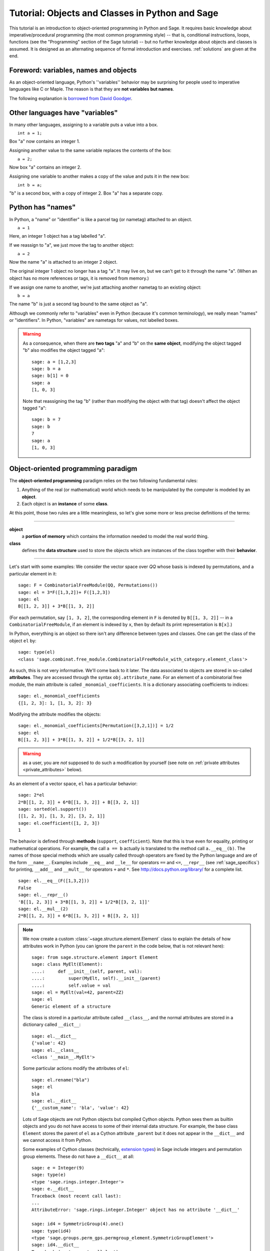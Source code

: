 .. _tutorial-objects-and-classes:

================================================
Tutorial: Objects and Classes in Python and Sage
================================================

.. MODULEAUTHOR:: Florent Hivert <florent.hivert@univ-rouen.fr>

.. linkall

This tutorial is an introduction to object-oriented programming in Python and
Sage. It requires basic knowledge about imperative/procedural programming (the
most common programming style) -- that is, conditional instructions, loops,
functions (see the "Programming" section of the Sage tutorial) -- but no further knowledge
about objects and classes is assumed. It is designed as an alternating
sequence of formal introduction and exercises. :ref:`solutions` are given at
the end.


Foreword: variables, names and objects
======================================

As an object-oriented language, Python's ''variables'' behavior may be
surprising for people used to imperative languages like C or Maple. The reason
is that they are **not variables but names**.

The following explanation is `borrowed from
David Goodger <http://python.net/~goodger/projects/pycon/2007/idiomatic/handout.html#python-has-names>`_.

Other languages have "variables"
================================

.. container:: handout

   In many other languages, assigning to a variable puts a value into
   a box.

.. list-table::
   :class: incremental borderless

   * - ::

           int a = 1;

     - .. image:: media/a1box.png
          :class: incremental

.. container:: handout

   Box "a" now contains an integer 1.

   Assigning another value to the same variable replaces the contents
   of the box:

.. list-table::
   :class: incremental borderless

   * - ::

           a = 2;

     - .. image:: media/a2box.png
          :class: incremental

.. container:: handout

   Now box "a" contains an integer 2.

   Assigning one variable to another makes a copy of the value and
   puts it in the new box:

.. list-table::
   :class: incremental borderless

   * - ::

           int b = a;

     - .. image:: media/b2box.png
          :class: incremental

     - .. image:: media/a2box.png
          :class: incremental

.. container:: handout

   "b" is a second box, with a copy of integer 2.  Box "a" has a
   separate copy.


Python has "names"
==================

.. container:: handout

   In Python, a "name" or "identifier" is like a parcel tag (or
   nametag) attached to an object.

.. list-table::
   :class: incremental borderless

   * - ::

           a = 1

     - .. image:: media/a1tag.png
          :class: incremental

.. container:: handout

   Here, an integer 1 object has a tag labelled "a".

   If we reassign to "a", we just move the tag to another object:

.. list-table::
   :class: incremental borderless

   * - ::

           a = 2

     - .. image:: media/a2tag.png
          :class: incremental

     - .. image:: media/1.png
          :class: incremental

.. container:: handout

   Now the name "a" is attached to an integer 2 object.

   The original integer 1 object no longer has a tag "a".  It may live
   on, but we can't get to it through the name "a".  (When an object
   has no more references or tags, it is removed from memory.)

   If we assign one name to another, we're just attaching another
   nametag to an existing object:

.. list-table::
   :class: incremental borderless

   * - ::

           b = a

     - .. image:: media/ab2tag.png
          :class: incremental

.. container:: handout

   The name "b" is just a second tag bound to the same object as "a".

   Although we commonly refer to "variables" even in Python (because
   it's common terminology), we really mean "names" or "identifiers".
   In Python, "variables" are nametags for values, not labelled boxes.

.. warning::

   As a consequence, when there are **two tags** "a" and "b" on the **same
   object**, modifying the object tagged "b" also modifies the object tagged
   "a"::

       sage: a = [1,2,3]
       sage: b = a
       sage: b[1] = 0
       sage: a
       [1, 0, 3]

   Note that reassigning the tag "b" (rather than modifying the object
   with that tag) doesn't affect the object tagged "a"::

       sage: b = 7
       sage: b
       7
       sage: a
       [1, 0, 3]

Object-oriented programming paradigm
====================================

The **object-oriented programming** paradigm relies on the two following
fundamental rules:

1. Anything of the real (or mathematical) world which needs to be manipulated
   by the computer is modeled by an **object**.

#. Each object is an **instance** of some **class**.

At this point, those two rules are a little meaningless, so let's give some
more or less precise definitions of the terms:

--------------------

**object**
   a **portion of memory** which contains the information needed to model
   the real world thing.

**class**
   defines the **data structure** used to store the objects which are instances
   of the class together with their **behavior**.

--------------------

Let's start with some examples: We consider the vector space over `\QQ` whose
basis is indexed by permutations, and a particular element in it:

::

    sage: F = CombinatorialFreeModule(QQ, Permutations())
    sage: el = 3*F([1,3,2])+ F([1,2,3])
    sage: el
    B[[1, 2, 3]] + 3*B[[1, 3, 2]]

(For each permutation, say ``[1, 3, 2]``, the corresponding element in
``F`` is denoted by ``B[[1, 3, 2]]`` -- in a ``CombinatorialFreeModule``,
if an element is indexed by ``x``, then by default its print
representation is ``B[x]``.)

In Python, everything is an object so there isn't any difference between types
and classes. One can get the class of the object ``el`` by::

    sage: type(el)
    <class 'sage.combinat.free_module.CombinatorialFreeModule_with_category.element_class'>

As such, this is not very informative. We'll come back to it later. The data
associated to objects are stored in so-called **attributes**. They are
accessed through the syntax ``obj.attribute_name``. For an element of a
combinatorial free module, the main attribute is called
``_monomial_coefficients``. It is a dictionary associating coefficients to
indices::

    sage: el._monomial_coefficients
    {[1, 2, 3]: 1, [1, 3, 2]: 3}

Modifying the attribute modifies the objects::

    sage: el._monomial_coefficients[Permutation([3,2,1])] = 1/2
    sage: el
    B[[1, 2, 3]] + 3*B[[1, 3, 2]] + 1/2*B[[3, 2, 1]]

.. warning:: as a user, you are *not* supposed to do such a modification by
             yourself (see note on :ref:`private attributes
             <private_attributes>` below).

As an element of a vector space, ``el`` has a particular behavior::

    sage: 2*el
    2*B[[1, 2, 3]] + 6*B[[1, 3, 2]] + B[[3, 2, 1]]
    sage: sorted(el.support())
    [[1, 2, 3], [1, 3, 2], [3, 2, 1]]
    sage: el.coefficient([1, 2, 3])
    1

The behavior is defined through **methods** (``support``, ``coefficient``). Note
that this is true even for equality, printing or mathematical operations. For
example, the call ``a == b`` actually is translated to the method call
``a.__eq__(b)``. The names of those special methods which are usually called
through operators are fixed by the Python language and are of the form
``__name__``. Examples include ``__eq__`` and ``__le__`` for operators ``==`` and
``<=``, ``__repr__`` (see :ref:`sage_specifics`) for printing, ``__add__`` and
``__mult__`` for operators ``+`` and ``*``.  See
http://docs.python.org/library/ for a complete list. ::

    sage: el.__eq__(F([1,3,2]))
    False
    sage: el.__repr__()
    'B[[1, 2, 3]] + 3*B[[1, 3, 2]] + 1/2*B[[3, 2, 1]]'
    sage: el.__mul__(2)
    2*B[[1, 2, 3]] + 6*B[[1, 3, 2]] + B[[3, 2, 1]]

.. note::

    We now create a custom :class:`~sage.structure.element.Element`
    class to explain the details of how attributes work in Python
    (you can ignore the ``parent`` in the code below, that is not
    relevant here)::

        sage: from sage.structure.element import Element
        sage: class MyElt(Element):
        ....:     def __init__(self, parent, val):
        ....:         super(MyElt, self).__init__(parent)
        ....:         self.value = val
        sage: el = MyElt(val=42, parent=ZZ)
        sage: el
        Generic element of a structure

    The class is stored in a particular attribute called ``__class__``,
    and the normal attributes are stored in a dictionary called ``__dict__``::

        sage: el.__dict__
        {'value': 42}
        sage: el.__class__
        <class '__main__.MyElt'>

    Some particular actions modify the attributes of ``el``::

        sage: el.rename("bla")
        sage: el
        bla
        sage: el.__dict__
        {'__custom_name': 'bla', 'value': 42}

    Lots of Sage objects are not Python objects but compiled Cython
    objects. Python sees them as builtin objects and you do not have
    access to some of their internal data structure. For example, the
    base class ``Element`` stores the parent of ``el`` as a Cython
    attribute ``_parent`` but it does not appear in the ``__dict__``
    and we cannot access it from Python.

    Some examples of Cython classes (technically,
    `extension types <http://cython.readthedocs.io/en/stable/src/userguide/extension_types.html>`_)
    in Sage include integers and permutation group elements. These do
    not have a ``__dict__`` at all::

        sage: e = Integer(9)
        sage: type(e)
        <type 'sage.rings.integer.Integer'>
        sage: e.__dict__
        Traceback (most recent call last):
        ...
        AttributeError: 'sage.rings.integer.Integer' object has no attribute '__dict__'

        sage: id4 = SymmetricGroup(4).one()
        sage: type(id4)
        <type 'sage.groups.perm_gps.permgroup_element.SymmetricGroupElement'>
        sage: id4.__dict__
        Traceback (most recent call last):
        ...
        AttributeError: 'sage.groups.perm_gps.permgroup_element.SymmetricGroupElement' object has no attribute '__dict__'

.. note::

    Each object corresponds to a portion of memory called its **identity** in
    Python. You can get the identity using ``id``::

        sage: el = Integer(9)
        sage: id(el)  # random
        139813642977744
        sage: el1 = el; id(el1) == id(el)
        True
        sage: el1 is el
        True

    In Python (and therefore in Sage), two objects with the same
    identity will be equal, but the converse is not true in general.
    Thus the identity function is different from mathematical
    identity::

        sage: el2 = Integer(9)
        sage: el2 == el1
        True
        sage: el2 is el1
        False
        sage: id(el2) == id(el)
        False

Summary
-------

To define some object, you first have to write a **class**. The class will
define the methods and the attributes of the object.

**method**
   particular kind of function associated with an object used to get
   information about the object or to manipulate it.

**attribute**
   variable where information about the object is stored.



An example: glass of beverage in a restaurant
---------------------------------------------

Let's write a small class about glasses in a restaurant::

    sage: class Glass(object):
    ....:     def __init__(self, size):
    ....:         assert size > 0
    ....:         self._size = float(size)  # an attribute
    ....:         self._content = float(0.0)  # another attribute
    ....:     def __repr__(self):
    ....:         if self._content == 0.0:
    ....:             return "An empty glass of size %s"%(self._size)
    ....:         else:
    ....:             return "A glass of size %s cl containing %s cl of water"%(
    ....:                     self._size, self._content)
    ....:     def fill(self):
    ....:         self._content = self._size
    ....:     def empty(self):
    ....:         self._content = float(0.0)

Let's create a small glass::

    sage: myGlass = Glass(10); myGlass
    An empty glass of size 10.0
    sage: myGlass.fill(); myGlass
    A glass of size 10.0 cl containing 10.0 cl of water
    sage: myGlass.empty(); myGlass
    An empty glass of size 10.0

Some comments:

1. The definition of the class ``Glass`` defines two attributes,
   ``_size`` and ``_content``.  It defines four methods, ``__init__``,
   ``__repr__``, ``fill``, and ``empty``.  (Any instance of this class
   will also have other attributes and methods, inherited from the
   class ``object``.  See :ref:`Inheritance <inheritance>` below.)

#. The method ``__init__`` is used to initialize the object: it is used by the
   so-called **constructor** of the class that is executed when calling
   ``Glass(10)``.

#. The method ``__repr__`` returns a string which is used to
   print the object, for example in this case when evaluating ``myGlass``.

.. note:: **Private Attributes**

   .. _private_attributes:

   - Most of the time, in order to ensure consistency of the data structures,
     the user is not supposed to directly change certain attributes of an
     object. Those attributes are called **private**. Since there is no
     mechanism to ensure privacy in Python, the convention is the following:
     private attributes have names beginning with an underscore.

   - As a consequence, attribute access is only made through methods. Methods
     for reading or writing a private attribute are called accessors.

   - Methods which are only for internal use are also prefixed with an
     underscore.

Exercises
---------

1. Add a method ``is_empty`` which returns true if a glass is empty.

#. Define a method ``drink`` with a parameter ``amount`` which allows one to
   partially drink the water in the glass. Raise an error if one asks to
   drink more water than there is in the glass or a negative amount of
   water.

#. Allows the glass to be filled with wine, beer or another beverage. The method
   ``fill`` should accept a parameter ``beverage``. The beverage is stored in
   an attribute ``_beverage``. Update the method ``__repr__`` accordingly.

#. Add an attribute ``_clean`` and methods ``is_clean`` and ``wash``. At the
   creation a glass is clean, as soon as it's filled it becomes dirty,
   and it must be washed to become clean again.

#. Test everything.

#. Make sure that everything is tested.

#. Test everything again.

Inheritance
===========

.. _inheritance:

The problem: objects of **different** classes may share a **common behavior**.

For example, if one wants to deal with different dishes (forks, spoons, ...),
then there is common behavior (becoming dirty and being washed). So the
different classes associated to the different kinds of dishes should have the
same ``clean``, ``is_clean`` and ``wash`` methods. But copying and pasting
code is very bad for maintenance: mistakes are copied, and to change anything
one has to remember the location of all the copies. So there is a need for a
mechanism which allows the programmer to factorize the common behavior. It is called
**inheritance** or **sub-classing**: one writes a base class which factorizes
the common behavior and then reuses the methods from this class.

We first write a small class ''AbstractDish'' which implements the
"clean-dirty-wash" behavior::

    sage: class AbstractDish(object):
    ....:     def __init__(self):
    ....:         self._clean = True
    ....:     def is_clean(self):
    ....:         return self._clean
    ....:     def state(self):
    ....:         return "clean" if self.is_clean() else "dirty"
    ....:     def __repr__(self):
    ....:         return "An unspecified %s dish"%self.state()
    ....:     def _make_dirty(self):
    ....:         self._clean = False
    ....:     def wash(self):
    ....:         self._clean = True

Now one can reuse this behavior within a class ``Spoon``::

    sage: class Spoon(AbstractDish):  # Spoon inherits from AbstractDish
    ....:     def __repr__(self):
    ....:         return "A %s spoon"%self.state()
    ....:     def eat_with(self):
    ....:         self._make_dirty()

Let's test it::

    sage: s = Spoon(); s
    A clean spoon
    sage: s.is_clean()
    True
    sage: s.eat_with(); s
    A dirty spoon
    sage: s.is_clean()
    False
    sage: s.wash(); s
    A clean spoon

Summary
-------

1. Any class can reuse the behavior of another class. One says that the
   subclass **inherits** from the superclass or that it **derives** from it.

#. Any instance of the subclass is also an instance of its superclass::

        sage: type(s)
        <class '__main__.Spoon'>
        sage: isinstance(s, Spoon)
        True
        sage: isinstance(s, AbstractDish)
        True

#. If a subclass redefines a method, then it replaces the former one. One says
   that the subclass **overloads** the method. One can nevertheless explicitly
   call the hidden superclass method.

   ::

        sage: s.__repr__()
        'A clean spoon'
        sage: Spoon.__repr__(s)
        'A clean spoon'
        sage: AbstractDish.__repr__(s)
        'An unspecified clean dish'

.. note:: **Advanced superclass method call**

   Sometimes one wants to call an overloaded method without knowing in which
   class it is defined. To do this, use the ``super`` operator::


        sage: super(Spoon, s).__repr__()
        'An unspecified clean dish'

   A very common usage of this construct is to call the ``__init__`` method of the
   superclass::

        sage: class Spoon(AbstractDish):
        ....:     def __init__(self):
        ....:         print("Building a spoon")
        ....:         super(Spoon, self).__init__()
        ....:     def __repr__(self):
        ....:         return "A %s spoon"%self.state()
        ....:     def eat_with(self):
        ....:         self._make_dirty()
        sage: s = Spoon()
        Building a spoon
        sage: s
        A clean spoon

Exercises
---------

1. Modify the class ``Glasses`` so that it inherits from ``Dish``.

#. Write a class ``Plate`` whose instance can contain any meal together with
   a class ``Fork``. Avoid as much as possible code duplication (hint:
   you can write a factorized class ``ContainerDish``).

#. Test everything.


.. _sage_specifics:

Sage specifics about classes
============================

Compared to Python, Sage has particular ways to handle objects:

- Any classes for mathematical objects in Sage should inherit from
  :class:`SageObject` rather than from ``object``. Most of the time, they
  actually inherit from a subclass such as :class:`Parent` or
  :class:`Element`.

- Printing should be done through ``_repr_`` instead of ``__repr__`` to allow
  for renaming.

- More generally, Sage-specific special methods are usually named ``_meth_``
  rather than ``__meth__``. For example, lots of classes implement ``_hash_``
  which is used and cached by ``__hash__``. In the same vein, elements of a
  group usually implement ``_mul_``, so that there is no need to take care
  about coercions as they are done in ``__mul__``.

For more details, see the Sage Developer's Guide.

.. _solutions:

Solutions to the exercises
==========================

1. Here is a solution to the first exercise::

    sage: class Glass(object):
    ....:     def __init__(self, size):
    ....:         assert size > 0
    ....:         self._size = float(size)
    ....:         self.wash()
    ....:     def __repr__(self):
    ....:         if self._content == 0.0:
    ....:             return "An empty glass of size %s"%(self._size)
    ....:         else:
    ....:             return "A glass of size %s cl containing %s cl of %s"%(
    ....:                     self._size, self._content, self._beverage)
    ....:     def content(self):
    ....:         return self._content
    ....:     def beverage(self):
    ....:         return self._beverage
    ....:     def fill(self, beverage = "water"):
    ....:         if not self.is_clean():
    ....:             raise ValueError("Don't want to fill a dirty glass")
    ....:         self._clean = False
    ....:         self._content = self._size
    ....:         self._beverage = beverage
    ....:     def empty(self):
    ....:         self._content = float(0.0)
    ....:     def is_empty(self):
    ....:         return self._content == 0.0
    ....:     def drink(self, amount):
    ....:         if amount <= 0.0:
    ....:             raise ValueError("amount must be positive")
    ....:         elif amount > self._content:
    ....:             raise ValueError("not enough beverage in the glass")
    ....:         else:
    ....:             self._content -= float(amount)
    ....:     def is_clean(self):
    ....:         return self._clean
    ....:     def wash(self):
    ....:         self._content = float(0.0)
    ....:         self._beverage = None
    ....:         self._clean = True

#. Let's check that everything is working as expected::

    sage: G = Glass(10.0)
    sage: G
    An empty glass of size 10.0
    sage: G.is_empty()
    True
    sage: G.drink(2)
    Traceback (most recent call last):
    ...
    ValueError: not enough beverage in the glass
    sage: G.fill("beer")
    sage: G
    A glass of size 10.0 cl containing 10.0 cl of beer
    sage: G.is_empty()
    False
    sage: G.is_clean()
    False
    sage: G.drink(5.0)
    sage: G
    A glass of size 10.0 cl containing 5.0 cl of beer
    sage: G.is_empty()
    False
    sage: G.is_clean()
    False
    sage: G.drink(5)
    sage: G
    An empty glass of size 10.0
    sage: G.is_clean()
    False
    sage: G.fill("orange juice")
    Traceback (most recent call last):
    ...
    ValueError: Don't want to fill a dirty glass
    sage: G.wash()
    sage: G
    An empty glass of size 10.0
    sage: G.fill("orange juice")
    sage: G
    A glass of size 10.0 cl containing 10.0 cl of orange juice

#. Here is the solution to the second exercice::

    sage: class AbstractDish(object):
    ....:     def __init__(self):
    ....:         self._clean = True
    ....:     def is_clean(self):
    ....:         return self._clean
    ....:     def state(self):
    ....:         return "clean" if self.is_clean() else "dirty"
    ....:     def __repr__(self):
    ....:         return "An unspecified %s dish"%self.state()
    ....:     def _make_dirty(self):
    ....:         self._clean = False
    ....:     def wash(self):
    ....:         self._clean = True


    sage: class ContainerDish(AbstractDish):
    ....:     def __init__(self, size):
    ....:         assert size > 0
    ....:         self._size = float(size)
    ....:         self._content = float(0)
    ....:         super(ContainerDish, self).__init__()
    ....:     def content(self):
    ....:         return self._content
    ....:     def empty(self):
    ....:         self._content = float(0.0)
    ....:     def is_empty(self):
    ....:         return self._content == 0.0
    ....:     def wash(self):
    ....:         self._content = float(0.0)
    ....:         super(ContainerDish, self).wash()


    sage: class Glass(ContainerDish):
    ....:     def __repr__(self):
    ....:         if self._content == 0.0:
    ....:             return "An empty glass of size %s"%(self._size)
    ....:         else:
    ....:             return "A glass of size %s cl containing %s cl of %s"%(
    ....:                     self._size, self._content, self._beverage)
    ....:     def beverage(self):
    ....:         return self._beverage
    ....:     def fill(self, beverage = "water"):
    ....:         if not self.is_clean():
    ....:             raise ValueError("Don't want to fill a dirty glass")
    ....:         self._make_dirty()
    ....:         self._content = self._size
    ....:         self._beverage = beverage
    ....:     def drink(self, amount):
    ....:         if amount <= 0.0:
    ....:             raise ValueError("amount must be positive")
    ....:         elif amount > self._content:
    ....:             raise ValueError("not enough beverage in the glass")
    ....:         else:
    ....:             self._content -= float(amount)
    ....:     def wash(self):
    ....:         self._beverage = None
    ....:         super(Glass, self).wash()

#. Let's check that everything is working as expected::

    sage: G = Glass(10.0)
    sage: G
    An empty glass of size 10.0
    sage: G.is_empty()
    True
    sage: G.drink(2)
    Traceback (most recent call last):
    ...
    ValueError: not enough beverage in the glass
    sage: G.fill("beer")
    sage: G
    A glass of size 10.0 cl containing 10.0 cl of beer
    sage: G.is_empty()
    False
    sage: G.is_clean()
    False
    sage: G.drink(5.0)
    sage: G
    A glass of size 10.0 cl containing 5.0 cl of beer
    sage: G.is_empty()
    False
    sage: G.is_clean()
    False
    sage: G.drink(5)
    sage: G
    An empty glass of size 10.0
    sage: G.is_clean()
    False
    sage: G.fill("orange juice")
    Traceback (most recent call last):
    ...
    ValueError: Don't want to fill a dirty glass
    sage: G.wash()
    sage: G
    An empty glass of size 10.0
    sage: G.fill("orange juice")
    sage: G
    A glass of size 10.0 cl containing 10.0 cl of orange juice

.. todo:: give the example of the class ``Plate``.

That all folks !
